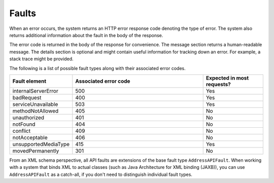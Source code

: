 .. _faults:

======
Faults
======

When an error occurs, the system returns an HTTP error response code
denoting the type of error. The system also returns additional information
about the fault in the body of the response.

The error code is returned in the body of the response for convenience.
The message section returns a human-readable message. The details section is
optional and might contain useful information for tracking down an error.
For example, a stack trace might be provided.

The following is a list of possible fault types along with their associated
error codes.

.. list-table::
  :widths: 10 70 30
  :header-rows: 1

  * - Fault element
    - Associated error code
    - Expected in most requests?

  * - internalServerError
    - 500
    - Yes

  * - badRequest
    - 400
    - Yes

  * - serviceUnavailable
    - 503
    - Yes

  * - methodNotAllowed
    - 405
    - No

  * - unauthorized
    - 401
    - No

  * - notFound
    - 404
    - No

  * - conflict
    - 409
    - No

  * - notAcceptable
    - 406
    - No

  * - unsupportedMediaType
    - 415
    - Yes

  * - movedPermanently
    - 301
    - No

From an XML schema perspective, all API faults are extensions of the base
fault type ``AddressAPIFault``. When working with a system that binds XML to
actual classes (such as Java Architecture for XML binding (JAXB)), you can use
``AddressAPIFault`` as a catch-all, if you don't need to distinguish individual
fault types.
